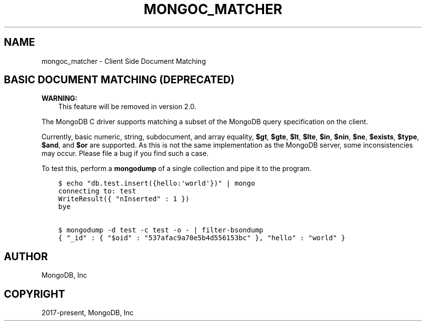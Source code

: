 .\" Man page generated from reStructuredText.
.
.TH "MONGOC_MATCHER" "3" "Feb 02, 2021" "1.17.4" "libmongoc"
.SH NAME
mongoc_matcher \- Client Side Document Matching
.
.nr rst2man-indent-level 0
.
.de1 rstReportMargin
\\$1 \\n[an-margin]
level \\n[rst2man-indent-level]
level margin: \\n[rst2man-indent\\n[rst2man-indent-level]]
-
\\n[rst2man-indent0]
\\n[rst2man-indent1]
\\n[rst2man-indent2]
..
.de1 INDENT
.\" .rstReportMargin pre:
. RS \\$1
. nr rst2man-indent\\n[rst2man-indent-level] \\n[an-margin]
. nr rst2man-indent-level +1
.\" .rstReportMargin post:
..
.de UNINDENT
. RE
.\" indent \\n[an-margin]
.\" old: \\n[rst2man-indent\\n[rst2man-indent-level]]
.nr rst2man-indent-level -1
.\" new: \\n[rst2man-indent\\n[rst2man-indent-level]]
.in \\n[rst2man-indent\\n[rst2man-indent-level]]u
..
.SH BASIC DOCUMENT MATCHING (DEPRECATED)
.sp
\fBWARNING:\fP
.INDENT 0.0
.INDENT 3.5
This feature will be removed in version 2.0.
.UNINDENT
.UNINDENT
.sp
The MongoDB C driver supports matching a subset of the MongoDB query specification on the client.
.sp
Currently, basic numeric, string, subdocument, and array equality, \fB$gt\fP, \fB$gte\fP, \fB$lt\fP, \fB$lte\fP, \fB$in\fP, \fB$nin\fP, \fB$ne\fP, \fB$exists\fP, \fB$type\fP, \fB$and\fP, and \fB$or\fP are supported. As this is not the same implementation as the MongoDB server, some inconsistencies may occur. Please file a bug if you find such a case.
.sp
To test this, perform a \fBmongodump\fP of a single collection and pipe it to the program.
.INDENT 0.0
.INDENT 3.5
.sp
.nf
.ft C
$ echo "db.test.insert({hello:\(aqworld\(aq})" | mongo
connecting to: test
WriteResult({ "nInserted" : 1 })
bye

$ mongodump \-d test \-c test \-o \- | filter\-bsondump
{ "_id" : { "$oid" : "537afac9a70e5b4d556153bc" }, "hello" : "world" }
.ft P
.fi
.UNINDENT
.UNINDENT
.SH AUTHOR
MongoDB, Inc
.SH COPYRIGHT
2017-present, MongoDB, Inc
.\" Generated by docutils manpage writer.
.
